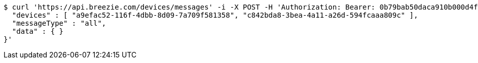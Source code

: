 [source,bash]
----
$ curl 'https://api.breezie.com/devices/messages' -i -X POST -H 'Authorization: Bearer: 0b79bab50daca910b000d4f1a2b675d604257e42' -H 'Content-Type: application/json;charset=UTF-8' -d '{
  "devices" : [ "a9efac52-116f-4dbb-8d09-7a709f581358", "c842bda8-3bea-4a11-a26d-594fcaaa809c" ],
  "messageType" : "all",
  "data" : { }
}'
----